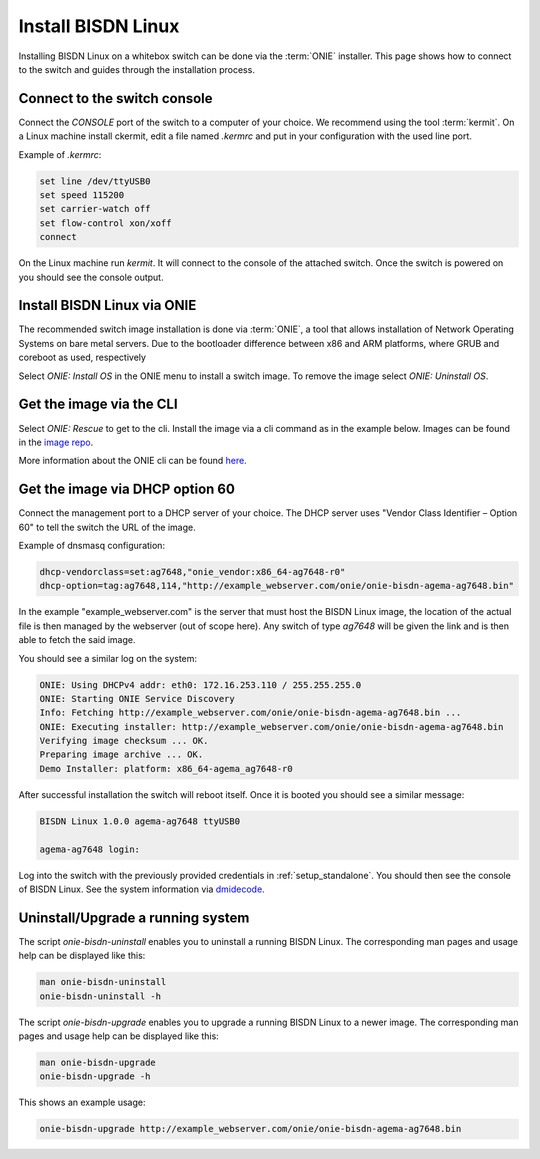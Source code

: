 .. _setup_install_sw_image:

###################
Install BISDN Linux
###################

Installing BISDN Linux on a whitebox switch can be done via the :term:`ONIE` installer. This page shows how to connect to the switch and guides through the installation process.

Connect to the switch console
=============================

Connect the `CONSOLE` port of the switch to a computer of your choice. We recommend using the tool :term:`kermit`. On a Linux machine install ckermit, edit a file named `.kermrc` and put in your configuration with the used line port.

Example of `.kermrc`:

.. code-block:: bash
  
  set line /dev/ttyUSB0
  set speed 115200
  set carrier-watch off
  set flow-control xon/xoff
  connect


On the Linux machine run `kermit`. It will connect to the console of the attached switch. Once the switch is powered on you should see the console output.

Install BISDN Linux via ONIE
============================

The recommended switch image installation is done via :term:`ONIE`, a tool that allows installation of Network Operating Systems on bare metal servers. Due to the bootloader difference between x86 and ARM platforms, where GRUB and coreboot as used, respectively 

Select `ONIE: Install OS` in the ONIE menu to install a switch image. To remove the image select `ONIE: Uninstall OS`.

Get the image via the CLI
=========================

Select `ONIE: Rescue` to get to the cli. Install the image via a cli command as in the example below. Images can be found in the `image repo <http://repo.bisdn.de/pub/onie/>`_.

.. code-block:: bash
  onie-nos-install http://example_webserver.com/onie/onie-bisdn-agema-ag7648.bin

More information about the ONIE cli can be found `here <https://opencomputeproject.github.io/onie/cli/index.html#onie-nos-install>`_.

Get the image via DHCP option 60
================================

Connect the management port to a DHCP server of your choice. The DHCP server uses "Vendor Class Identifier – Option 60" to tell the switch the URL of the image.

Example of dnsmasq configuration:

.. code-block:: bash

  dhcp-vendorclass=set:ag7648,"onie_vendor:x86_64-ag7648-r0"
  dhcp-option=tag:ag7648,114,"http://example_webserver.com/onie/onie-bisdn-agema-ag7648.bin"

In the example "example_webserver.com" is the server that must host the BISDN Linux image, the location of the actual file is then managed by the webserver (out of scope here). Any switch of type `ag7648` will be given the link and is then able to fetch the said image.

You should see a similar log on the system:

.. code-block:: bash

  ONIE: Using DHCPv4 addr: eth0: 172.16.253.110 / 255.255.255.0
  ONIE: Starting ONIE Service Discovery
  Info: Fetching http://example_webserver.com/onie/onie-bisdn-agema-ag7648.bin ...
  ONIE: Executing installer: http://example_webserver.com/onie/onie-bisdn-agema-ag7648.bin
  Verifying image checksum ... OK.
  Preparing image archive ... OK.
  Demo Installer: platform: x86_64-agema_ag7648-r0

After successful installation the switch will reboot itself. Once it is booted you should see a similar message:

.. code-block:: bash

  BISDN Linux 1.0.0 agema-ag7648 ttyUSB0
  
  agema-ag7648 login:

Log into the switch with the previously provided credentials in :ref:`setup_standalone`. You should then see the console of BISDN Linux. See the system information via `dmidecode <https://wiki.ubuntuusers.de/dmidecode/>`_.

Uninstall/Upgrade a running system
==================================

The script `onie-bisdn-uninstall` enables you to uninstall a running BISDN Linux. The corresponding man pages and usage help can be displayed like this:

.. code-block:: bash
  
  man onie-bisdn-uninstall
  onie-bisdn-uninstall -h

The script `onie-bisdn-upgrade` enables you to upgrade a running BISDN Linux to a newer image. The corresponding man pages and usage help can be displayed like this:

.. code-block:: bash

  man onie-bisdn-upgrade
  onie-bisdn-upgrade -h

This shows an example usage:

.. code-block:: bash

  onie-bisdn-upgrade http://example_webserver.com/onie/onie-bisdn-agema-ag7648.bin
